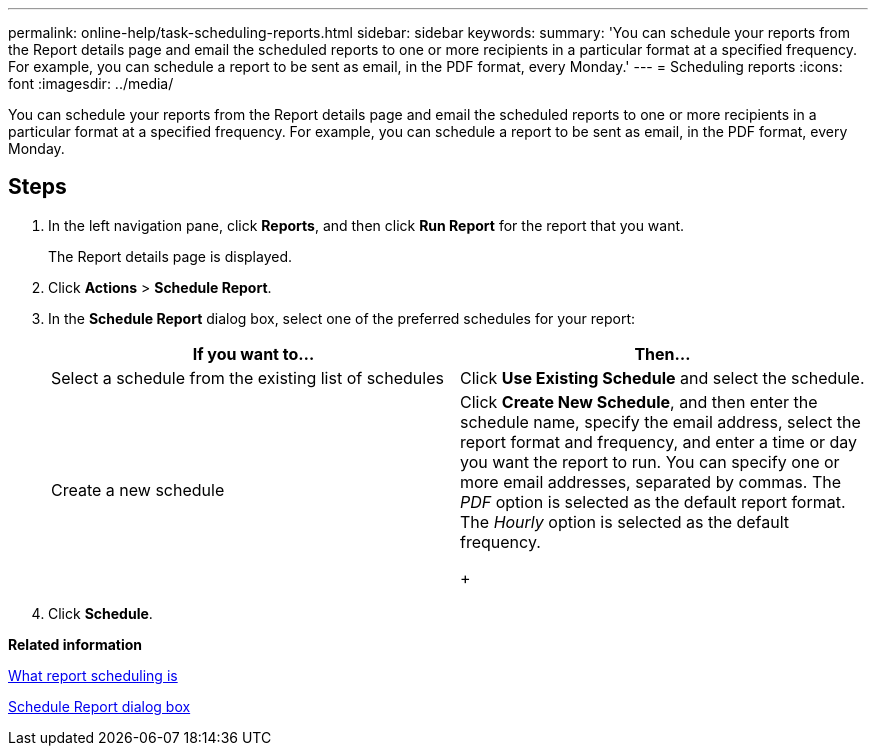 ---
permalink: online-help/task-scheduling-reports.html
sidebar: sidebar
keywords: 
summary: 'You can schedule your reports from the Report details page and email the scheduled reports to one or more recipients in a particular format at a specified frequency. For example, you can schedule a report to be sent as email, in the PDF format, every Monday.'
---
= Scheduling reports
:icons: font
:imagesdir: ../media/

[.lead]
You can schedule your reports from the Report details page and email the scheduled reports to one or more recipients in a particular format at a specified frequency. For example, you can schedule a report to be sent as email, in the PDF format, every Monday.

== Steps

. In the left navigation pane, click *Reports*, and then click *Run Report* for the report that you want.
+
The Report details page is displayed.

. Click *Actions* > *Schedule Report*.
. In the *Schedule Report* dialog box, select one of the preferred schedules for your report:
+
[options="header"]
|===
| If you want to...| Then...
a|
Select a schedule from the existing list of schedules
a|
Click *Use Existing Schedule* and select the schedule.
a|
Create a new schedule
a|
Click *Create New Schedule*, and then enter the schedule name, specify the email address, select the report format and frequency, and enter a time or day you want the report to run.     You can specify one or more email addresses, separated by commas. The _PDF_ option is selected as the default report format. The _Hourly_ option is selected as the default frequency.
+
|===

. Click *Schedule*.

*Related information*

xref:concept-what-report-scheduling-is.adoc[What report scheduling is]

xref:reference-schedule-report-dialog-box-um-6-2.adoc[Schedule Report dialog box]

